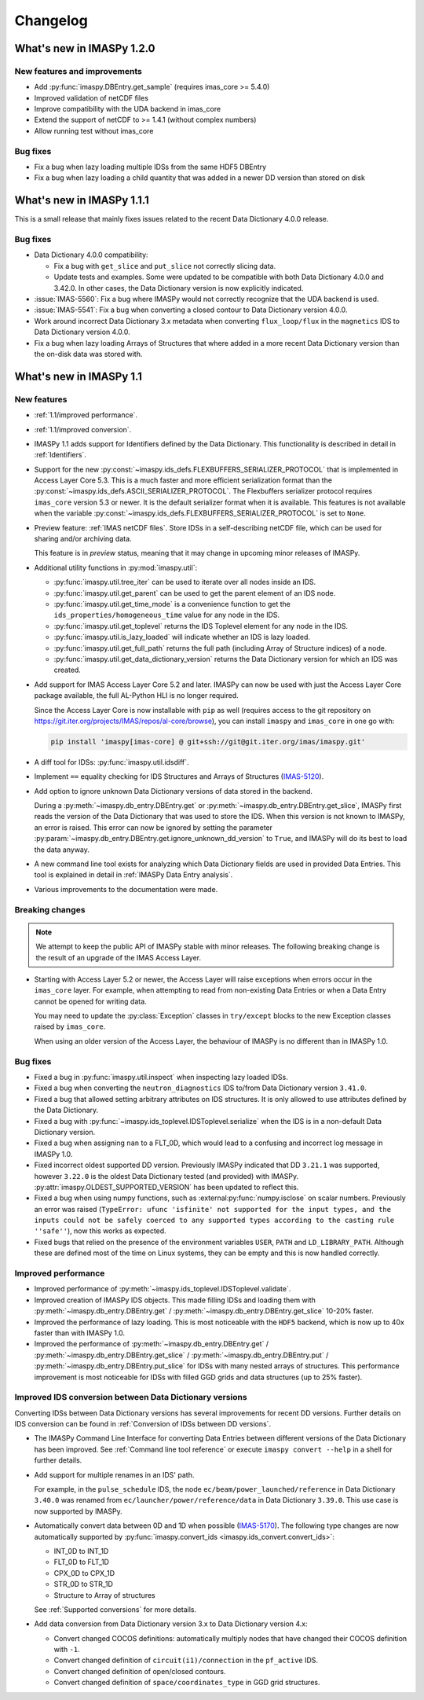 .. _changelog:

Changelog
=========

What's new in IMASPy 1.2.0
--------------------------

New features and improvements
'''''''''''''''''''''''''''''

- Add :py:func:`imaspy.DBEntry.get_sample` (requires imas_core >= 5.4.0)
- Improved validation of netCDF files
- Improve compatibility with the UDA backend in imas_core
- Extend the support of netCDF to >= 1.4.1 (without complex numbers)
- Allow running test without imas_core
  
Bug fixes
'''''''''

- Fix a bug when lazy loading multiple IDSs from the same HDF5 DBEntry
- Fix a bug when lazy loading a child quantity that was added in a newer DD version than stored on disk



What's new in IMASPy 1.1.1
--------------------------

This is a small release that mainly fixes issues related to the recent Data
Dictionary 4.0.0 release.

Bug fixes
'''''''''

- Data Dictionary 4.0.0 compatibility:

  - Fix a bug with ``get_slice`` and ``put_slice`` not correctly slicing data.
  - Update tests and examples. Some were updated to be compatible with both Data
    Dictionary 4.0.0 and 3.42.0. In other cases, the Data Dictionary version is
    now explicitly indicated.

- :issue:`IMAS-5560`: Fix a bug where IMASPy would not correctly recognize that
  the UDA backend is used.
- :issue:`IMAS-5541`: Fix a bug when converting a closed contour to Data
  Dictionary version 4.0.0.
- Work around incorrect Data Dictionary 3.x metadata when converting
  ``flux_loop/flux`` in the ``magnetics`` IDS to Data Dictionary version 4.0.0.
- Fix a bug when lazy loading Arrays of Structures that where added in a more
  recent Data Dictionary version than the on-disk data was stored with.


What's new in IMASPy 1.1
------------------------

New features
''''''''''''

- :ref:`1.1/improved performance`.
- :ref:`1.1/improved conversion`.
- IMASPy 1.1 adds support for Identifiers defined by the Data Dictionary. This
  functionality is described in detail in :ref:`Identifiers`.
- Support for the new
  :py:const:`~imaspy.ids_defs.FLEXBUFFERS_SERIALIZER_PROTOCOL` that is
  implemented in Access Layer Core 5.3. This is a much faster and more efficient
  serialization format than the
  :py:const:`~imaspy.ids_defs.ASCII_SERIALIZER_PROTOCOL`. The Flexbuffers
  serializer protocol requires ``imas_core`` version 5.3 or newer. It is the
  default serializer format when it is available. This features is not available
  when the variable :py:const:`~imaspy.ids_defs.FLEXBUFFERS_SERIALIZER_PROTOCOL`
  is set to ``None``.
- Preview feature: :ref:`IMAS netCDF files`. Store IDSs in a self-describing
  netCDF file, which can be used for sharing and/or archiving data.
  
  This feature is in `preview` status, meaning that it may change in upcoming
  minor releases of IMASPy.

- Additional utility functions in :py:mod:`imaspy.util`:

  - :py:func:`imaspy.util.tree_iter` can be used to iterate over all nodes inside
    an IDS.
  - :py:func:`imaspy.util.get_parent` can be used to get the parent element of
    an IDS node.
  - :py:func:`imaspy.util.get_time_mode` is a convenience function to get the
    ``ids_properties/homogeneous_time`` value for any node in the IDS.
  - :py:func:`imaspy.util.get_toplevel` returns the IDS Toplevel element for any
    node in the IDS.
  - :py:func:`imaspy.util.is_lazy_loaded` will indicate whether an IDS is lazy
    loaded.
  - :py:func:`imaspy.util.get_full_path` returns the full path (including Array
    of Structure indices) of a node.
  - :py:func:`imaspy.util.get_data_dictionary_version` returns the Data
    Dictionary version for which an IDS was created.

- Add support for IMAS Access Layer Core 5.2 and later. IMASPy can now be used
  with just the Access Layer Core package available, the full AL-Python HLI is
  no longer required.

  Since the Access Layer Core is now installable with ``pip`` as well (requires
  access to the git repository on
  `<https://git.iter.org/projects/IMAS/repos/al-core/browse>`__), you can install
  ``imaspy`` and ``imas_core`` in one go with:

  .. code-block:: bash

    pip install 'imaspy[imas-core] @ git+ssh://git@git.iter.org/imas/imaspy.git'

- A diff tool for IDSs: :py:func:`imaspy.util.idsdiff`.
- Implement ``==`` equality checking for IDS Structures and Arrays of Structures
  (`IMAS-5120 <https://jira.iter.org/browse/IMAS-5120>`__).
- Add option to ignore unknown Data Dictionary versions of data stored in the
  backend.

  During a :py:meth:`~imaspy.db_entry.DBEntry.get` or
  :py:meth:`~imaspy.db_entry.DBEntry.get_slice`, IMASPy first reads the version
  of the Data Dictionary that was used to store the IDS. When this version is
  not known to IMASPy, an error is raised. This error can now be ignored by
  setting the parameter
  :py:param:`~imaspy.db_entry.DBEntry.get.ignore_unknown_dd_version` to
  ``True``, and IMASPy will do its best to load the data anyway.

- A new command line tool exists for analyzing which Data Dictionary fields are
  used in provided Data Entries. This tool is explained in detail in
  :ref:`IMASPy Data Entry analysis`.

- Various improvements to the documentation were made.


Breaking changes
''''''''''''''''

.. note::

  We attempt to keep the public API of IMASPy stable with minor releases. The
  following breaking change is the result of an upgrade of the IMAS Access Layer.

- Starting with Access Layer 5.2 or newer, the Access Layer will raise
  exceptions when errors occur in the ``imas_core`` layer. For example, when
  attempting to read from non-existing Data Entries or when a Data Entry cannot
  be opened for writing data.

  You may need to update the :py:class:`Exception` classes in ``try/except``
  blocks to the new Exception classes raised by ``imas_core``.

  When using an older version of the Access Layer, the behaviour of IMASPy is no
  different than in IMASPy 1.0.


Bug fixes
'''''''''

- Fixed a bug in :py:func:`imaspy.util.inspect` when inspecting lazy loaded IDSs.
- Fixed a bug when converting the ``neutron_diagnostics`` IDS to/from Data
  Dictionary version ``3.41.0``.
- Fixed a bug that allowed setting arbitrary attributes on IDS structures. It is
  only allowed to use attributes defined by the Data Dictionary.
- Fixed a bug with :py:func:`~imaspy.ids_toplevel.IDSToplevel.serialize` when
  the IDS is in a non-default Data Dictionary version.
- Fixed a bug when assigning ``nan`` to a FLT_0D, which would lead to a
  confusing and incorrect log message in IMASPy 1.0.
- Fixed incorrect oldest supported DD version. Previously IMASPy indicated that
  DD ``3.21.1`` was supported, however ``3.22.0`` is the oldest Data Dictionary
  tested (and provided) with IMASPy. :py:attr:`imaspy.OLDEST_SUPPORTED_VERSION`
  has been updated to reflect this.
- Fixed a bug when using numpy functions, such as
  :external:py:func:`numpy.isclose` on scalar numbers. Previously an error was
  raised (``TypeError: ufunc 'isfinite' not supported for the input types, and
  the inputs could not be safely coerced to any supported types according to the
  casting rule ''safe''``), now this works as expected.
- Fixed bugs that relied on the presence of the environment variables ``USER``,
  ``PATH`` and ``LD_LIBRARY_PATH``. Although these are defined most of the time
  on Linux systems, they can be empty and this is now handled correctly.



.. _`1.1/improved performance`:

Improved performance
''''''''''''''''''''

- Improved performance of :py:meth:`~imaspy.ids_toplevel.IDSToplevel.validate`.
- Improved creation of IMASPy IDS objects. This made filling IDSs and loading
  them with :py:meth:`~imaspy.db_entry.DBEntry.get` /
  :py:meth:`~imaspy.db_entry.DBEntry.get_slice` 10-20% faster.
- Improved the performance of lazy loading. This is most noticeable with the
  ``HDF5`` backend, which is now up to 40x faster than with IMASPy 1.0.
- Improved the performance of :py:meth:`~imaspy.db_entry.DBEntry.get` /
  :py:meth:`~imaspy.db_entry.DBEntry.get_slice` /
  :py:meth:`~imaspy.db_entry.DBEntry.put` /
  :py:meth:`~imaspy.db_entry.DBEntry.put_slice` for IDSs with many nested arrays
  of structures. This performance improvement is most noticeable for IDSs with
  filled GGD grids and data structures (up to 25% faster).


.. _`1.1/improved conversion`:

Improved IDS conversion between Data Dictionary versions
''''''''''''''''''''''''''''''''''''''''''''''''''''''''

Converting IDSs between Data Dictionary versions has several improvements for
recent DD versions. Further details on IDS conversion can be found in
:ref:`Conversion of IDSs between DD versions`.

- The IMASPy Command Line Interface for converting Data Entries between different
  versions of the Data Dictionary has been improved. See :ref:`Command line tool
  reference` or execute ``imaspy convert --help`` in a shell for further
  details.

- Add support for multiple renames in an IDS' path.

  For example, in the ``pulse_schedule`` IDS, the node
  ``ec/beam/power_launched/reference`` in Data Dictionary ``3.40.0`` was renamed
  from ``ec/launcher/power/reference/data`` in Data Dictionary ``3.39.0``. This
  use case is now supported by IMASPy.

- Automatically convert data between 0D and 1D when possible (`IMAS-5170
  <https://jira.iter.org/browse/IMAS-5170>`__).
  The following type changes are now automatically supported by
  :py:func:`imaspy.convert_ids <imaspy.ids_convert.convert_ids>`:

  - INT_0D to INT_1D
  - FLT_0D to FLT_1D
  - CPX_0D to CPX_1D
  - STR_0D to STR_1D
  - Structure to Array of structures

  See :ref:`Supported conversions` for more details.

- Add data conversion from Data Dictionary version 3.x to Data Dictionary
  version 4.x:

  - Convert changed COCOS definitions: automatically multiply nodes that have
    changed their COCOS definition with ``-1``.
  - Convert changed definition of ``circuit(i1)/connection`` in the
    ``pf_active`` IDS.
  - Convert changed definition of open/closed contours.
  - Convert changed definition of ``space/coordinates_type`` in GGD grid structures.
